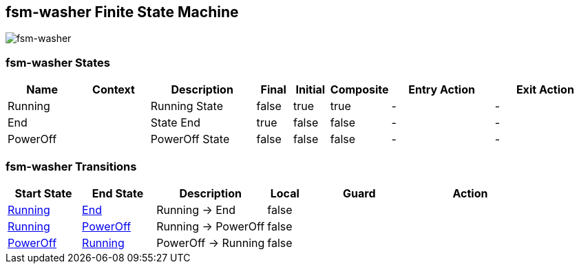 == fsm-washer Finite State Machine

image::pics/fsm-washer.svg[fsm-washer]

=== fsm-washer States

[cols="2,2,3,1,1,1,3,3"]
|===
|Name |Context |Description |Final |Initial |Composite |Entry Action |Exit Action

|[[fsm-washer-Running]]Running
||Running State
|false
|true
|true
|-
|-

|[[fsm-washer-End]]End
||State End
|true
|false
|false
|-
|-

|[[fsm-washer-PowerOff]]PowerOff
||PowerOff State
|false
|false
|false
|-
|-

|===

=== fsm-washer Transitions

[cols="2,2,3,1,3,3"]
|===
|Start State |End State |Description |Local |Guard |Action

|<<fsm-washer-Running,Running>>
|<<fsm-washer-End,End>>
|Running -> End
|false
|
|

|<<fsm-washer-Running,Running>>
|<<fsm-washer-PowerOff,PowerOff>>
|Running -> PowerOff
|false
|
|

|<<fsm-washer-PowerOff,PowerOff>>
|<<fsm-washer-Running,Running>>
|PowerOff -> Running
|false
|
|

|===

